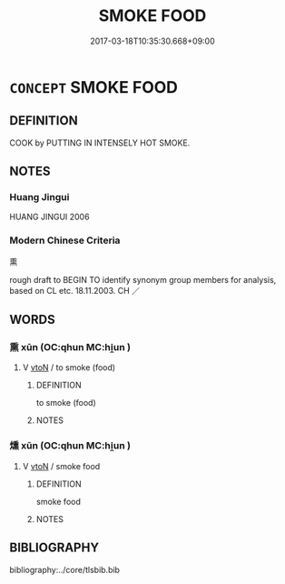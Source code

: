 # -*- mode: mandoku-tls-view -*-
#+TITLE: SMOKE FOOD
#+DATE: 2017-03-18T10:35:30.668+09:00        
#+STARTUP: content
* =CONCEPT= SMOKE FOOD
:PROPERTIES:
:CUSTOM_ID: uuid-71554a9c-69b8-43b2-8195-80086eb25741
:TR_ZH: 熏
:END:
** DEFINITION

COOK by PUTTING IN INTENSELY HOT SMOKE.

** NOTES

*** Huang Jingui
HUANG JINGUI 2006

*** Modern Chinese Criteria
熏

rough draft to BEGIN TO identify synonym group members for analysis, based on CL etc. 18.11.2003. CH ／

** WORDS
   :PROPERTIES:
   :VISIBILITY: children
   :END:
*** 熏 xūn (OC:qhun MC:hi̯un )
:PROPERTIES:
:CUSTOM_ID: uuid-f76dfcc5-852e-407a-8758-1d609d24426c
:Char+: 熏(86,10/14) 
:GY_IDS+: uuid-192f7346-1111-4ec3-8b06-afbb7083dd24
:PY+: xūn     
:OC+: qhun     
:MC+: hi̯un     
:END: 
**** V [[tls:syn-func::#uuid-fbfb2371-2537-4a99-a876-41b15ec2463c][vtoN]] / to smoke (food)
:PROPERTIES:
:CUSTOM_ID: uuid-a1cd61e5-78df-4af8-8dcc-7030499beb8a
:WARRING-STATES-CURRENCY: 2
:END:
****** DEFINITION

to smoke (food)

****** NOTES

*** 燻 xūn (OC:qhun MC:hi̯un )
:PROPERTIES:
:CUSTOM_ID: uuid-f5ecda39-9a6d-4af7-a1cd-235e9383ae1f
:Char+: 燻(86,14/18) 
:GY_IDS+: uuid-122c1e34-ce09-4b23-926c-6e7d2b67901c
:PY+: xūn     
:OC+: qhun     
:MC+: hi̯un     
:END: 
**** V [[tls:syn-func::#uuid-fbfb2371-2537-4a99-a876-41b15ec2463c][vtoN]] / smoke food
:PROPERTIES:
:CUSTOM_ID: uuid-fe93ea75-9ae8-4813-88f2-6ea8b4326c78
:END:
****** DEFINITION

smoke food

****** NOTES

** BIBLIOGRAPHY
bibliography:../core/tlsbib.bib

